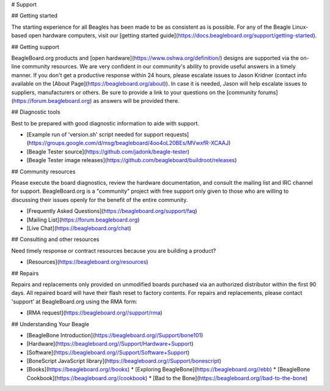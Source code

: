 # Support

## Getting started

The starting experience for all Beagles has been made to be as consistent as is possible. For any of the Beagle Linux-based open hardware computers, visit our [getting started guide](https://docs.beagleboard.org/support/getting-started).

## Getting support

BeagleBoard.org products and [open hardware](https://www.oshwa.org/definition/) designs are supported via the on-line community resources. We are very confident in our community's ability to provide useful answers in a timely manner. If you don't get a productive response within 24 hours, please escalate issues to Jason Kridner \(contact info available on the [About Page](https://beagleboard.org/about)\). In case it is needed, Jason will help escalate issues to suppliers, manufacturers or others. Be sure to provide a link to your questions on the [community forums](https://forum.beagleboard.org) as answers will be provided there.

## Diagnostic tools

Best to be prepared with good diagnostic information to aide with support.

* [Example run of 'version.sh' script needed for support requests](https://groups.google.com/d/msg/beagleboard/4oo4oL20BEs/MVwxfR-XCAAJ)
* [Beagle Tester source](https://github.com/jadonk/beagle-tester)
* [Beagle Tester image releases](https://github.com/beagleboard/buildroot/releases)

## Community resources

Please execute the board diagnostics, review the hardware documentation, and consult the mailing list and IRC channel for support. BeagleBoard.org is a "community" project with free support only given to those who are willing to discussing their issues openly for the benefit of the entire community.

* [Frequently Asked Questions](https://beagleboard.org/support/faq)
* [Mailing List](https://forum.beagleboard.org)
* [Live Chat](https://beagleboard.org/chat)

## Consulting and other resources

Need timely response or contract resources because you are building a product?

* [Resources](https://beagleboard.org/resources)

## Repairs

Repairs and replacements only provided on unmodified boards purchased via an authorized distributor within the first 90 days. All repaired board will have their flash reset to factory contents. For repairs and replacements, please contact 'support' at BeagleBoard.org using the RMA form:

* [RMA request](https://beagleboard.org//support/rma)

## Understanding Your Beagle

* [BeagleBone Introduction](https://beagleboard.org//Support/bone101)
* [Hardware](https://beagleboard.org//Support/Hardware+Support)
* [Software](https://beagleboard.org//Support/Software+Support)
* [BoneScript JavaScript library](https://beagleboard.org//Support/bonescript)
* [Books](https://beagleboard.org//books)
  * [Exploring BeagleBone](https://beagleboard.org//ebb)
  * [BeagleBone Cookbook](https://beagleboard.org//cookbook)
  * [Bad to the Bone](https://beagleboard.org//bad-to-the-bone)